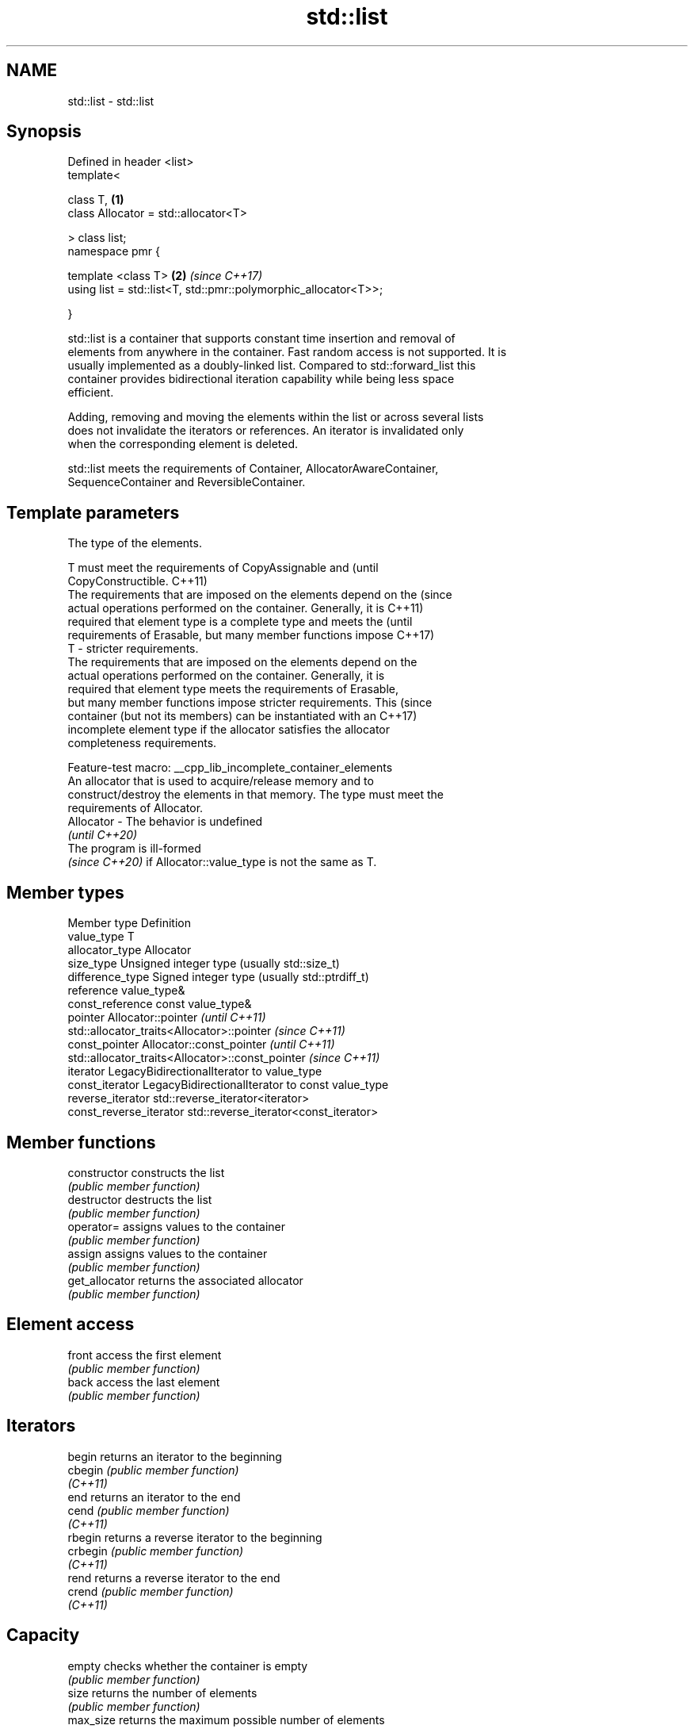 .TH std::list 3 "2022.07.31" "http://cppreference.com" "C++ Standard Libary"
.SH NAME
std::list \- std::list

.SH Synopsis
   Defined in header <list>
   template<

   class T,                                                       \fB(1)\fP
   class Allocator = std::allocator<T>

   > class list;
   namespace pmr {

   template <class T>                                             \fB(2)\fP \fI(since C++17)\fP
   using list = std::list<T, std::pmr::polymorphic_allocator<T>>;

   }

   std::list is a container that supports constant time insertion and removal of
   elements from anywhere in the container. Fast random access is not supported. It is
   usually implemented as a doubly-linked list. Compared to std::forward_list this
   container provides bidirectional iteration capability while being less space
   efficient.

   Adding, removing and moving the elements within the list or across several lists
   does not invalidate the iterators or references. An iterator is invalidated only
   when the corresponding element is deleted.

   std::list meets the requirements of Container, AllocatorAwareContainer,
   SequenceContainer and ReversibleContainer.

.SH Template parameters

               The type of the elements.

               T must meet the requirements of CopyAssignable and                (until
               CopyConstructible.                                                C++11)
               The requirements that are imposed on the elements depend on the   (since
               actual operations performed on the container. Generally, it is    C++11)
               required that element type is a complete type and meets the       (until
               requirements of Erasable, but many member functions impose        C++17)
   T         - stricter requirements.
               The requirements that are imposed on the elements depend on the
               actual operations performed on the container. Generally, it is
               required that element type meets the requirements of Erasable,
               but many member functions impose stricter requirements. This      (since
               container (but not its members) can be instantiated with an       C++17)
               incomplete element type if the allocator satisfies the allocator
               completeness requirements.

               Feature-test macro: __cpp_lib_incomplete_container_elements
               An allocator that is used to acquire/release memory and to
               construct/destroy the elements in that memory. The type must meet the
               requirements of Allocator.
   Allocator - The behavior is undefined
               \fI(until C++20)\fP
               The program is ill-formed
               \fI(since C++20)\fP if Allocator::value_type is not the same as T.

.SH Member types

   Member type            Definition
   value_type             T
   allocator_type         Allocator
   size_type              Unsigned integer type (usually std::size_t)
   difference_type        Signed integer type (usually std::ptrdiff_t)
   reference              value_type&
   const_reference        const value_type&
   pointer                Allocator::pointer                        \fI(until C++11)\fP
                          std::allocator_traits<Allocator>::pointer \fI(since C++11)\fP
   const_pointer          Allocator::const_pointer                        \fI(until C++11)\fP
                          std::allocator_traits<Allocator>::const_pointer \fI(since C++11)\fP
   iterator               LegacyBidirectionalIterator to value_type
   const_iterator         LegacyBidirectionalIterator to const value_type
   reverse_iterator       std::reverse_iterator<iterator>
   const_reverse_iterator std::reverse_iterator<const_iterator>

.SH Member functions

   constructor   constructs the list
                 \fI(public member function)\fP
   destructor    destructs the list
                 \fI(public member function)\fP
   operator=     assigns values to the container
                 \fI(public member function)\fP
   assign        assigns values to the container
                 \fI(public member function)\fP
   get_allocator returns the associated allocator
                 \fI(public member function)\fP
.SH Element access
   front         access the first element
                 \fI(public member function)\fP
   back          access the last element
                 \fI(public member function)\fP
.SH Iterators
   begin         returns an iterator to the beginning
   cbegin        \fI(public member function)\fP
   \fI(C++11)\fP
   end           returns an iterator to the end
   cend          \fI(public member function)\fP
   \fI(C++11)\fP
   rbegin        returns a reverse iterator to the beginning
   crbegin       \fI(public member function)\fP
   \fI(C++11)\fP
   rend          returns a reverse iterator to the end
   crend         \fI(public member function)\fP
   \fI(C++11)\fP
.SH Capacity
   empty         checks whether the container is empty
                 \fI(public member function)\fP
   size          returns the number of elements
                 \fI(public member function)\fP
   max_size      returns the maximum possible number of elements
                 \fI(public member function)\fP
.SH Modifiers
   clear         clears the contents
                 \fI(public member function)\fP
   insert        inserts elements
                 \fI(public member function)\fP
   emplace       constructs element in-place
   \fI(C++11)\fP       \fI(public member function)\fP
   erase         erases elements
                 \fI(public member function)\fP
   push_back     adds an element to the end
                 \fI(public member function)\fP
   emplace_back  constructs an element in-place at the end
   \fI(C++11)\fP       \fI(public member function)\fP
   pop_back      removes the last element
                 \fI(public member function)\fP
   push_front    inserts an element to the beginning
                 \fI(public member function)\fP
   emplace_front constructs an element in-place at the beginning
   \fI(C++11)\fP       \fI(public member function)\fP
   pop_front     removes the first element
                 \fI(public member function)\fP
   resize        changes the number of elements stored
                 \fI(public member function)\fP
   swap          swaps the contents
                 \fI(public member function)\fP
.SH Operations
   merge         merges two sorted lists
                 \fI(public member function)\fP
   splice        moves elements from another list
                 \fI(public member function)\fP
   remove        removes elements satisfying specific criteria
   remove_if     \fI(public member function)\fP
   reverse       reverses the order of the elements
                 \fI(public member function)\fP
   unique        removes consecutive duplicate elements
                 \fI(public member function)\fP
   sort          sorts the elements
                 \fI(public member function)\fP

.SH Non-member functions

   operator==
   operator!=
   operator<
   operator<=
   operator>
   operator>=           lexicographically compares the values in the list
   operator<=>          \fI(function template)\fP
   (removed in C++20)
   (removed in C++20)
   (removed in C++20)
   (removed in C++20)
   (removed in C++20)
   (C++20)
   std::swap(std::list) specializes the std::swap algorithm
                        \fI(function template)\fP
   erase(std::list)     Erases all elements satisfying specific criteria
   erase_if(std::list)  \fI(function template)\fP
   (C++20)

  Deduction guides\fI(since C++17)\fP

.SH Example


// Run this code

 #include <algorithm>
 #include <iostream>
 #include <list>

 int main()
 {
     // Create a list containing integers
     std::list<int> l = { 7, 5, 16, 8 };

     // Add an integer to the front of the list
     l.push_front(25);
     // Add an integer to the back of the list
     l.push_back(13);

     // Insert an integer before 16 by searching
     auto it = std::find(l.begin(), l.end(), 16);
     if (it != l.end()) {
         l.insert(it, 42);
     }

     // Print out the list
     std::cout << "l = { ";
     for (int n : l) {
         std::cout << n << ", ";
     }
     std::cout << "};\\n";
 }

.SH Output:

 l = { 25, 7, 5, 42, 16, 8, 13, };
